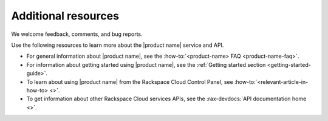 .. _additional-resources:

====================
Additional resources
====================

We welcome feedback, comments, and bug reports.

Use the following resources to learn more about the |product name| service and
API.

- For general information about |product name|, see the
  :how-to:`<product-name> FAQ <product-name-faq>`.

- For information about getting started using |product name|, see the
  :ref:`Getting started section <getting-started-guide>`.

- To learn about using |product name| from the Rackspace Cloud
  Control Panel, see :how-to:`<relevant-article-in-how-to> <>`.

- To get information about other Rackspace Cloud services APIs, see the
  :rax-devdocs:`API documentation home <>`.
